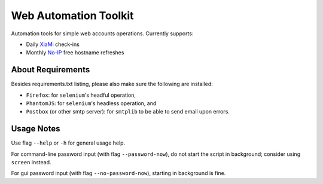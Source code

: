 ======================
Web Automation Toolkit
======================

Automation tools for simple web accounts operations. Currently supports:

- Daily XiaMi_ check-ins
- Monthly No-IP_ free hostname refreshes

.. _XiaMi: http://www.xiami.com/
.. _No-IP: https://www.noip.com/

******************
About Requirements
******************

Besides requirements.txt listing, please also make sure the following are installed:

- ``Firefox``: for ``selenium``'s headful operation,
- ``PhantomJS``: for ``selenium``'s headless operation, and
- ``Postbox`` (or other smtp server): for ``smtplib`` to be able to send email upon errors.

***********
Usage Notes
***********

Use flag ``--help`` or ``-h`` for general usage help.

For command-line password input (with flag ``--password-now``), do not start the script in background; consider using ``screen`` instead.

For gui password input (with flag ``--no-password-now``), starting in background is fine.
